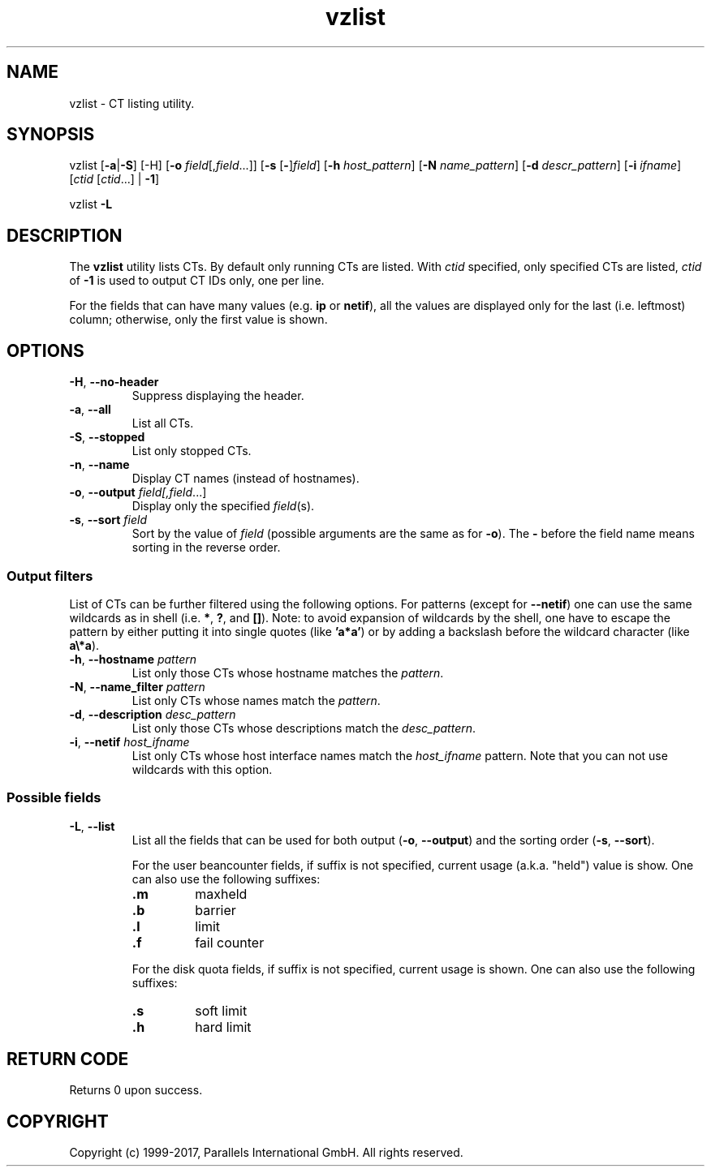 .\" $Id$
.TH vzlist 8 "January 2012" "@PRODUCT_NAME_SHORT@"
.SH NAME
vzlist \- CT listing utility.
.SH SYNOPSIS
vzlist [\fB-a\fR|\fB-S\fR] [-H] [\fB-o\fR \fIfield\fR[,\fIfield\fR...]] \
[\fB-s\fR [\fB-\fR]\fIfield\fR] [\fB-h\fR \fIhost_pattern\fR] \
[\fB-N\fR \fIname_pattern\fR] [\fB-d\fR \fIdescr_pattern\fR] \
[\fB-i\fR \fIifname\fR] [\fIctid\fR [\fIctid\fR...] | \fB-1\fR]
.PP
vzlist \fB-L\fR
.SH DESCRIPTION
The \fBvzlist\fR utility lists CTs. By default only running CTs are listed.
With \fIctid\fR specified, only specified CTs are listed,
\fIctid\fR of \fB-1\fR is used to output CT IDs only, one per line.
.PP
For the fields that can have many values (e.g. \fBip\fR or \fBnetif\fR),
all the values are displayed only for the last (i.e. leftmost) column;
otherwise, only the first value is shown.
.SH OPTIONS
.IP "\fB-H\fR, \fB--no-header\fR"
Suppress displaying the header.
.IP "\fB-a\fR, \fB--all\fR"
List all CTs.
.IP "\fB-S\fR, \fB--stopped\fR"
List only stopped CTs.
.IP "\fB-n\fR, \fB--name\fR"
Display CT names (instead of hostnames).
.IP "\fB-o\fR, \fB--output\fR \fIfield[,\fIfield\fR...]"
Display only the specified \fIfield\fR(s).
.IP "\fB-s\fR, \fB--sort\fR \fIfield\fR"
Sort by the value of \fIfield\fR (possible arguments are the same
as for \fB-o\fR). The \fB-\fR before the field name means sorting
in the reverse order.
.SS Output filters
List of CTs can be further filtered using the following options.
For patterns (except for \fB--netif\fR) one can use the same wildcards
as in shell (i.e. \fB*\fR, \fB?\fR, and \fB[]\fR).
Note: to avoid expansion of wildcards by the shell, one have to escape
the pattern by either putting it into single quotes (like \fB'a*a'\fR)
or by adding a backslash before the wildcard character (like \fBa\\*a\fR).
.IP "\fB-h\fR, \fB--hostname\fR \fIpattern\fR"
List only those CTs whose hostname matches the \fIpattern\fR.
.IP "\fB-N\fR, \fB--name_filter\fR \fIpattern\fR"
List only CTs whose names match the \fIpattern\fR.
.IP "\fB-d\fR, \fB--description\fR \fIdesc_pattern\fR"
List only those CTs whose descriptions match the \fIdesc_pattern\fR.
.IP "\fB-i\fR, \fB--netif\fR \fIhost_ifname\fR"
List only CTs whose host interface names match the \fIhost_ifname\fR pattern.
Note that you can not use wildcards with this option.
.SS Possible fields
.IP "\fB-L\fR, \fB--list\fR"
List all the fields that can be used for both output
(\fB-o\fR, \fB--output\fR) and the sorting order
(\fB-s\fR, \fB--sort\fR).

For the user beancounter fields, if suffix is not specified, current usage
(a.k.a. "held") value is show. One can also use the following suffixes:
.RS
.TP
.B .m
maxheld
.TP
.B .b
barrier
.TP
.B .l
limit
.TP
.B .f
fail counter
.PP
For the disk quota fields, if suffix is not specified, current usage
is shown. One can also use the following suffixes:
.TP
.B .s
soft limit
.TP
.B .h
hard limit
.RE
.SH RETURN CODE
Returns 0 upon success.
.SH COPYRIGHT
Copyright (c) 1999-2017, Parallels International GmbH. All rights reserved.
